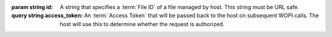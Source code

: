 
:param string id:
    A string that specifies a :term:`File ID` of a file managed by host. This string must be URL
    safe.
:query string access_token:
    An :term:`Access Token` that will be passed back to the host on subsequent WOPI calls. The host will use this
    to determine whether the request is authorized.


